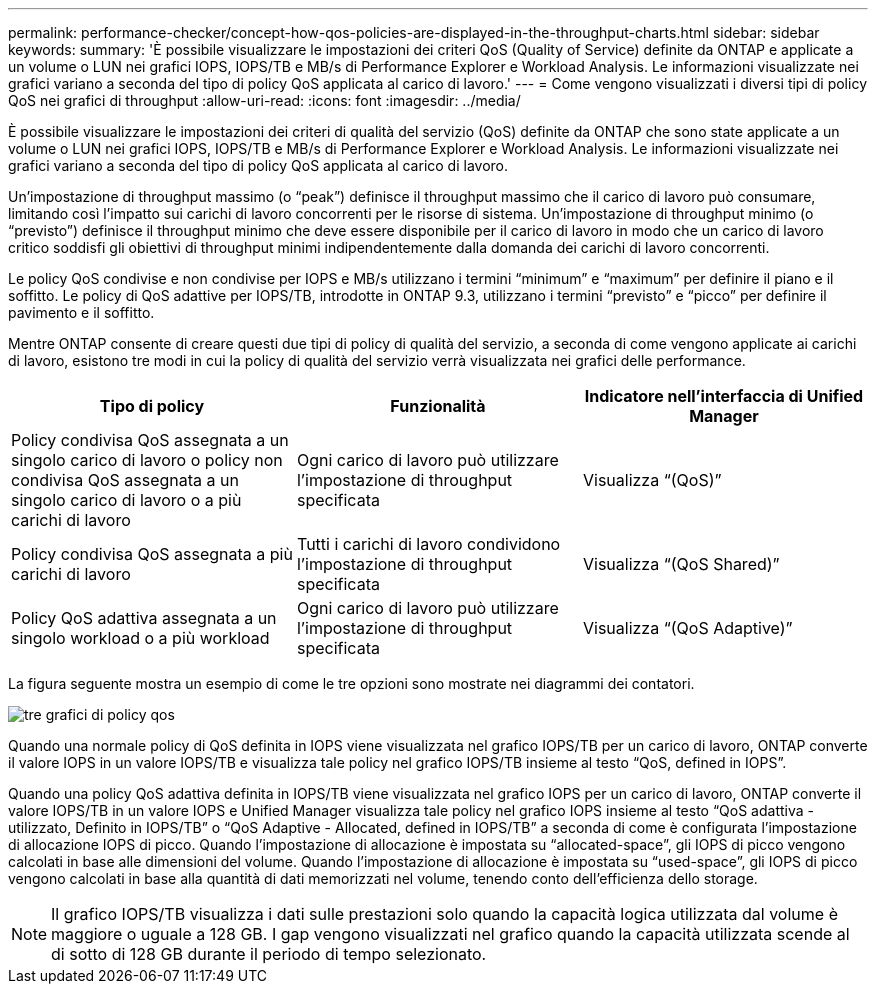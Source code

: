 ---
permalink: performance-checker/concept-how-qos-policies-are-displayed-in-the-throughput-charts.html 
sidebar: sidebar 
keywords:  
summary: 'È possibile visualizzare le impostazioni dei criteri QoS (Quality of Service) definite da ONTAP e applicate a un volume o LUN nei grafici IOPS, IOPS/TB e MB/s di Performance Explorer e Workload Analysis. Le informazioni visualizzate nei grafici variano a seconda del tipo di policy QoS applicata al carico di lavoro.' 
---
= Come vengono visualizzati i diversi tipi di policy QoS nei grafici di throughput
:allow-uri-read: 
:icons: font
:imagesdir: ../media/


[role="lead"]
È possibile visualizzare le impostazioni dei criteri di qualità del servizio (QoS) definite da ONTAP che sono state applicate a un volume o LUN nei grafici IOPS, IOPS/TB e MB/s di Performance Explorer e Workload Analysis. Le informazioni visualizzate nei grafici variano a seconda del tipo di policy QoS applicata al carico di lavoro.

Un'impostazione di throughput massimo (o "`peak`") definisce il throughput massimo che il carico di lavoro può consumare, limitando così l'impatto sui carichi di lavoro concorrenti per le risorse di sistema. Un'impostazione di throughput minimo (o "`previsto`") definisce il throughput minimo che deve essere disponibile per il carico di lavoro in modo che un carico di lavoro critico soddisfi gli obiettivi di throughput minimi indipendentemente dalla domanda dei carichi di lavoro concorrenti.

Le policy QoS condivise e non condivise per IOPS e MB/s utilizzano i termini "`minimum`" e "`maximum`" per definire il piano e il soffitto. Le policy di QoS adattive per IOPS/TB, introdotte in ONTAP 9.3, utilizzano i termini "`previsto`" e "`picco`" per definire il pavimento e il soffitto.

Mentre ONTAP consente di creare questi due tipi di policy di qualità del servizio, a seconda di come vengono applicate ai carichi di lavoro, esistono tre modi in cui la policy di qualità del servizio verrà visualizzata nei grafici delle performance.

[cols="1a,1a,1a"]
|===
| Tipo di policy | Funzionalità | Indicatore nell'interfaccia di Unified Manager 


 a| 
Policy condivisa QoS assegnata a un singolo carico di lavoro o policy non condivisa QoS assegnata a un singolo carico di lavoro o a più carichi di lavoro
 a| 
Ogni carico di lavoro può utilizzare l'impostazione di throughput specificata
 a| 
Visualizza "`(QoS)`"



 a| 
Policy condivisa QoS assegnata a più carichi di lavoro
 a| 
Tutti i carichi di lavoro condividono l'impostazione di throughput specificata
 a| 
Visualizza "`(QoS Shared)`"



 a| 
Policy QoS adattiva assegnata a un singolo workload o a più workload
 a| 
Ogni carico di lavoro può utilizzare l'impostazione di throughput specificata
 a| 
Visualizza "`(QoS Adaptive)`"

|===
La figura seguente mostra un esempio di come le tre opzioni sono mostrate nei diagrammi dei contatori.

image::../media/three-qos-policy-charts.gif[tre grafici di policy qos]

Quando una normale policy di QoS definita in IOPS viene visualizzata nel grafico IOPS/TB per un carico di lavoro, ONTAP converte il valore IOPS in un valore IOPS/TB e visualizza tale policy nel grafico IOPS/TB insieme al testo "`QoS, defined in IOPS`".

Quando una policy QoS adattiva definita in IOPS/TB viene visualizzata nel grafico IOPS per un carico di lavoro, ONTAP converte il valore IOPS/TB in un valore IOPS e Unified Manager visualizza tale policy nel grafico IOPS insieme al testo "`QoS adattiva - utilizzato, Definito in IOPS/TB`" o "`QoS Adaptive - Allocated, defined in IOPS/TB`" a seconda di come è configurata l'impostazione di allocazione IOPS di picco. Quando l'impostazione di allocazione è impostata su "`allocated-space`", gli IOPS di picco vengono calcolati in base alle dimensioni del volume. Quando l'impostazione di allocazione è impostata su "`used-space`", gli IOPS di picco vengono calcolati in base alla quantità di dati memorizzati nel volume, tenendo conto dell'efficienza dello storage.

[NOTE]
====
Il grafico IOPS/TB visualizza i dati sulle prestazioni solo quando la capacità logica utilizzata dal volume è maggiore o uguale a 128 GB. I gap vengono visualizzati nel grafico quando la capacità utilizzata scende al di sotto di 128 GB durante il periodo di tempo selezionato.

====